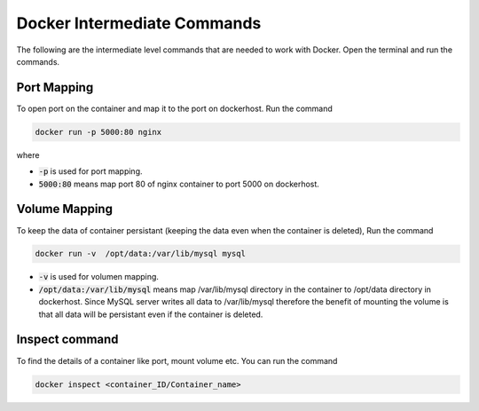 Docker Intermediate Commands
============================

The following are the intermediate level commands that are needed to work with Docker. Open the terminal and run the commands.

Port Mapping
------------
To open port on the container and map it to the port on dockerhost. Run the command

.. code:: bash

    docker run -p 5000:80 nginx

where

- :code:`-p` is used for port mapping.
- :code:`5000:80` means map port 80 of nginx container to port 5000 on dockerhost.

Volume Mapping
--------------

To keep the data of container persistant (keeping the data even when the container is deleted), 
Run the command

.. code:: bash

    docker run -v  /opt/data:/var/lib/mysql mysql

- :code:`-v` is used for volumen mapping.
- :code:`/opt/data:/var/lib/mysql` means map /var/lib/mysql directory in the container to /opt/data directory in dockerhost. Since MySQL server writes all data to /var/lib/mysql therefore the benefit of mounting the volume is that all data will be persistant even if the container is deleted.

Inspect command
---------------
To find the details of a container like port, mount volume etc. You can run the command

.. code:: bash

    docker inspect <container_ID/Container_name>

